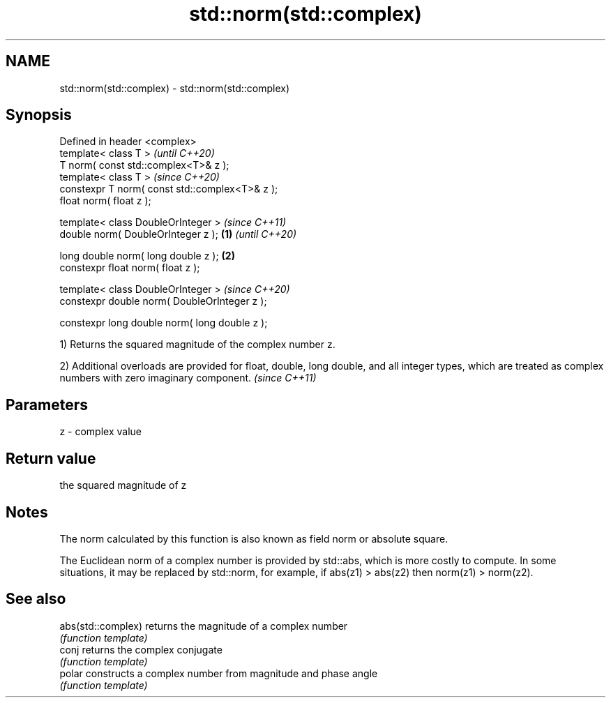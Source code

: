 .TH std::norm(std::complex) 3 "2020.03.24" "http://cppreference.com" "C++ Standard Libary"
.SH NAME
std::norm(std::complex) \- std::norm(std::complex)

.SH Synopsis
   Defined in header <complex>
   template< class T >                                   \fI(until C++20)\fP
   T norm( const std::complex<T>& z );
   template< class T >                                   \fI(since C++20)\fP
   constexpr T norm( const std::complex<T>& z );
   float norm( float z );

   template< class DoubleOrInteger >                                   \fI(since C++11)\fP
   double norm( DoubleOrInteger z );             \fB(1)\fP                   \fI(until C++20)\fP

   long double norm( long double z );                \fB(2)\fP
   constexpr float norm( float z );

   template< class DoubleOrInteger >                                   \fI(since C++20)\fP
   constexpr double norm( DoubleOrInteger z );

   constexpr long double norm( long double z );

   1) Returns the squared magnitude of the complex number z.

   2) Additional overloads are provided for float, double, long double, and all integer types, which are treated as complex numbers with zero imaginary component. \fI(since C++11)\fP

.SH Parameters

   z - complex value

.SH Return value

   the squared magnitude of z

.SH Notes

   The norm calculated by this function is also known as field norm or absolute square.

   The Euclidean norm of a complex number is provided by std::abs, which is more costly to compute. In some situations, it may be replaced by std::norm, for example, if abs(z1) > abs(z2) then norm(z1) > norm(z2).

.SH See also

   abs(std::complex) returns the magnitude of a complex number
                     \fI(function template)\fP
   conj              returns the complex conjugate
                     \fI(function template)\fP
   polar             constructs a complex number from magnitude and phase angle
                     \fI(function template)\fP
